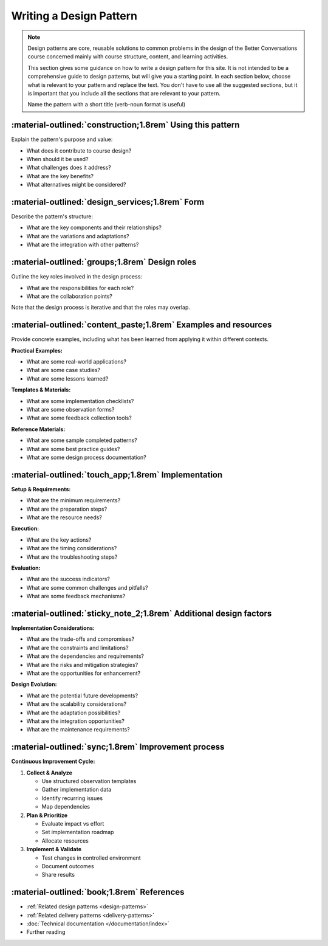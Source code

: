 .. _writing-design-pattern:

========================
Writing a Design Pattern
========================

.. note::
   Design patterns are core, reusable solutions to common problems in the design of the Better Conversations course concerned mainly with course structure, content, and learning activities.
   
   This section gives some guidance on how to write a design pattern for this site. It is not intended to be a comprehensive guide to design patterns, but will give you a starting point. In each section below, choose what is relevant to your pattern and replace the text. You don't have to use all the suggested sections, but it is important that you include all the sections that are relevant to your pattern.

   Name the pattern with a short title (verb-noun format is useful)

-----------------------------------------------------------
:material-outlined:`construction;1.8rem` Using this pattern
-----------------------------------------------------------

Explain the pattern's purpose and value:

- What does it contribute to course design?
- When should it be used?
- What challenges does it address?
- What are the key benefits?
- What alternatives might be considered?

--------------------------------------
:material-outlined:`design_services;1.8rem` Form
--------------------------------------

Describe the pattern's structure:

- What are the key components and their relationships?
- What are the variations and adaptations?
- What are the integration with other patterns?

-----------------------------------------------
:material-outlined:`groups;1.8rem` Design roles
-----------------------------------------------

Outline the key roles involved in the design process:

- What are the responsibilities for each role?
- What are the collaboration points?

Note that the design process is iterative and that the roles may overlap.

----------------------------------------------------------------
:material-outlined:`content_paste;1.8rem` Examples and resources
----------------------------------------------------------------

Provide concrete examples, including what has been learned from applying it within different contexts.

**Practical Examples:**

- What are some real-world applications?
- What are some case studies?
- What are some lessons learned?

**Templates & Materials:**

- What are some implementation checklists?
- What are some observation forms?
- What are some feedback collection tools?

**Reference Materials:**

- What are some sample completed patterns?
- What are some best practice guides?
- What are some design process documentation?

----------------------------------------------------
:material-outlined:`touch_app;1.8rem` Implementation
----------------------------------------------------

**Setup & Requirements:**

- What are the minimum requirements?
- What are the preparation steps?
- What are the resource needs?

**Execution:**

- What are the key actions?
- What are the timing considerations?
- What are the troubleshooting steps?

**Evaluation:**

- What are the success indicators?
- What are some common challenges and pitfalls?
- What are some feedback mechanisms?

-------------------------------------------------------------------
:material-outlined:`sticky_note_2;1.8rem` Additional design factors
-------------------------------------------------------------------  

**Implementation Considerations:**

- What are the trade-offs and compromises?
- What are the constraints and limitations?
- What are the dependencies and requirements?
- What are the risks and mitigation strategies?
- What are the opportunities for enhancement?

**Design Evolution:**

- What are the potential future developments?
- What are the scalability considerations?
- What are the adaptation possibilities?
- What are the integration opportunities?
- What are the maintenance requirements?

-----------------------------------------------------
:material-outlined:`sync;1.8rem` Improvement process
-----------------------------------------------------

**Continuous Improvement Cycle:**

1. **Collect & Analyze**

   - Use structured observation templates
   - Gather implementation data
   - Identify recurring issues
   - Map dependencies

2. **Plan & Prioritize**

   - Evaluate impact vs effort
   - Set implementation roadmap
   - Allocate resources

3. **Implement & Validate**

   - Test changes in controlled environment
   - Document outcomes
   - Share results

-------------------------------------------
:material-outlined:`book;1.8rem` References
-------------------------------------------

- :ref:`Related design patterns <design-patterns>`
- :ref:`Related delivery patterns <delivery-patterns>`
- :doc:`Technical documentation </documentation/index>`
- Further reading